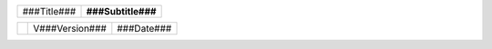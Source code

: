 
.. raw:: pdf

   Spacer 0 111mm

.. list-table::
   :class: cover-table

   * - .. class:: title

       ###Title###

     - .. class:: subtitle 
     
       ###Subtitle###


.. list-table::
   :class: cover-version-table

   * -
     - .. class:: cover-version 
     
       V###Version###

     - .. class:: cover-date 
     
       ###Date###

.. raw:: pdf

   PageBreak oneColumn
